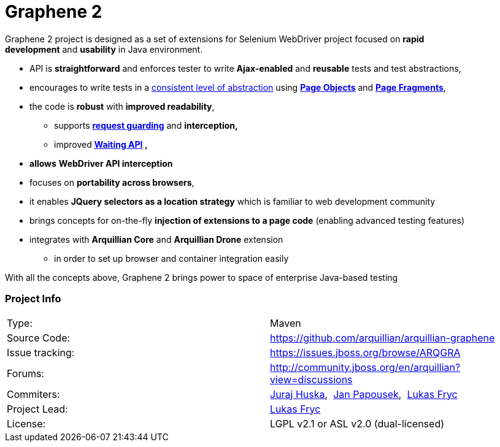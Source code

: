 Graphene 2
==========

Graphene 2 project is designed as a set of extensions for Selenium
WebDriver project focused on **rapid development** and **usability** in
Java environment.

* API is **straightforward** and enforces tester to
write **Ajax-enabled** and **reusable** tests and test abstractions,
* encourages to write tests in a link:Page_Abstractions.html[consistent
level of abstraction] using link:Page_Objects.html[*Page Objects*] and
**link:Page_Fragments.html[Page Fragments]**,
* the code is **robust** with **improved readability**,
** supports *link:Request_Guards.html[request guarding]* and
*interception,*
** improved
*<<graphene_utility_class.adoc#waitings, Waiting API>> ,*

//https://docs.jboss.org/author/display/ARQGRA2/Graphene+Utility+Class#GrapheneUtilityClass-Waitings[Waiting
//API],*
* *allows* *WebDriver API interception*
* focuses on **portability across browsers**,
* it enables *JQuery selectors as a location strategy* which is familiar
to web development community
* brings concepts for on-the-fly *injection of extensions to a page
code* (enabling advanced testing features)
* integrates with *Arquillian Core* and **Arquillian Drone** extension
** in order to set up browser and container integration easily

With all the concepts above, Graphene 2 brings power to space of
enterprise Java-based testing


[[project-info]]
Project Info
~~~~~~~~~~~~
[cols="1,1"]
|===
|Type:
|Maven

|Source Code:
|https://github.com/arquillian/arquillian-graphene

|Issue tracking:
|https://issues.jboss.org/browse/ARQGRA

|Forums:
|http://community.jboss.org/en/arquillian?view=discussions

|Commiters:
|http://community.jboss.org/people/jhuska[Juraj
Huska], 
https://community.jboss.org/people/jpapouse[Jan
Papousek], 
http://community.jboss.org/people/lfryc[Lukas Fryc]

|Project Lead:
|http://community.jboss.org/people/lfryc[Lukas Fryc]

|License:
|LGPL v2.1 or ASL v2.0 (dual-licensed)
|===
